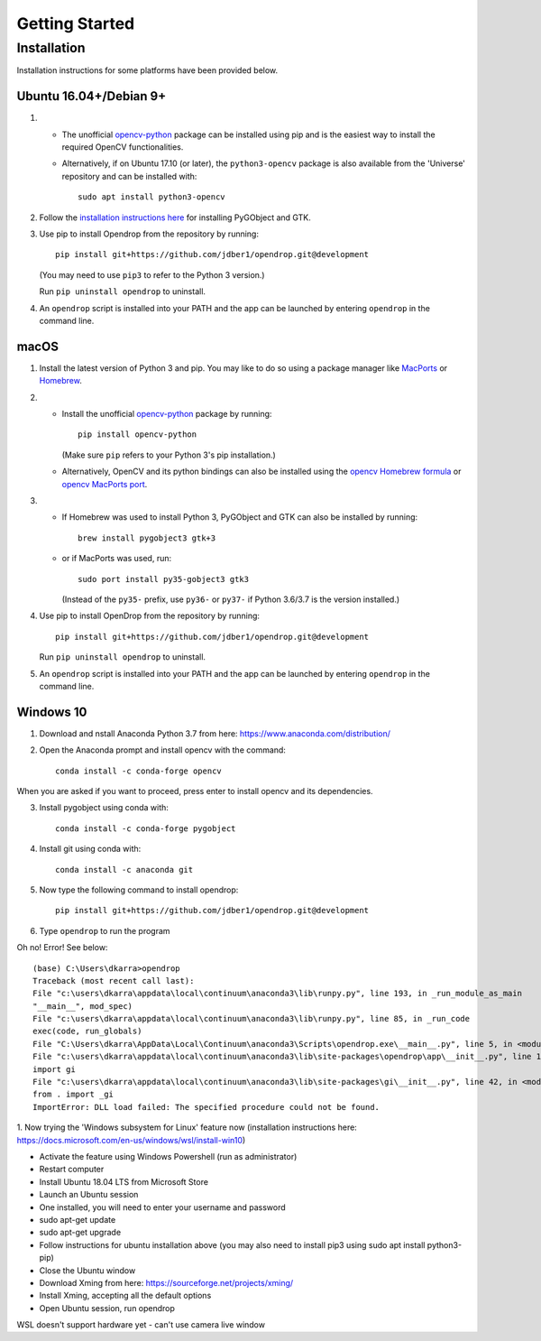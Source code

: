 ###############
Getting Started
###############

************
Installation
************

Installation instructions for some platforms have been provided below.

Ubuntu 16.04+/Debian 9+
=======================

#. * The unofficial opencv-python_ package can be installed using pip and is the easiest way to install the required OpenCV functionalities.
   * Alternatively, if on Ubuntu 17.10 (or later), the ``python3-opencv`` package is also available from the 'Universe' repository and can be installed with::

       sudo apt install python3-opencv

#. Follow the `installation instructions here <https://pygobject.readthedocs.io/en/latest/getting_started.html#ubuntu-logo-ubuntu-debian-logo-debian>`_ for installing PyGObject and GTK.

#. Use pip to install Opendrop from the repository by running::

       pip install git+https://github.com/jdber1/opendrop.git@development

   (You may need to use ``pip3`` to refer to the Python 3 version.)

   Run ``pip uninstall opendrop`` to uninstall.

#. An ``opendrop`` script is installed into your PATH and the app can be launched by entering ``opendrop`` in the command line.


macOS
=====

1. Install the latest version of Python 3 and pip. You may like to do so using a package manager like MacPorts_ or Homebrew_.

2. - Install the unofficial opencv-python_ package by running::

         pip install opencv-python

     (Make sure ``pip`` refers to your Python 3's pip installation.)
   - Alternatively, OpenCV and its python bindings can also be installed using the `opencv Homebrew formula <https://formulae.brew.sh/formula/opencv>`_ or `opencv MacPorts port <https://www.macports.org/ports.php?by=library&substr=opencv>`_.

3. - If Homebrew was used to install Python 3, PyGObject and GTK can also be installed by running::

         brew install pygobject3 gtk+3

   - or if MacPorts was used, run::

         sudo port install py35-gobject3 gtk3

     (Instead of the ``py35-`` prefix, use ``py36-`` or ``py37-`` if Python 3.6/3.7 is the version installed.)

4. Use pip to install OpenDrop from the repository by running::

       pip install git+https://github.com/jdber1/opendrop.git@development

   Run ``pip uninstall opendrop`` to uninstall.

5. An ``opendrop`` script is installed into your PATH and the app can be launched by entering ``opendrop`` in the command line.

Windows 10
=======================
1. Download and nstall Anaconda Python 3.7 from here: https://www.anaconda.com/distribution/

2. Open the Anaconda prompt and install opencv with the command::

    conda install -c conda-forge opencv

When you are asked if you want to proceed, press enter to install opencv and its dependencies.

3. Install pygobject using conda with::

    conda install -c conda-forge pygobject
    
4. Install git using conda with::

    conda install -c anaconda git
    
5. Now type the following command to install opendrop::
    
    pip install git+https://github.com/jdber1/opendrop.git@development
    
6. Type ``opendrop`` to run the program 

Oh no! Error! See below::

    (base) C:\Users\dkarra>opendrop
    Traceback (most recent call last):
    File "c:\users\dkarra\appdata\local\continuum\anaconda3\lib\runpy.py", line 193, in _run_module_as_main
    "__main__", mod_spec)
    File "c:\users\dkarra\appdata\local\continuum\anaconda3\lib\runpy.py", line 85, in _run_code
    exec(code, run_globals)
    File "C:\Users\dkarra\AppData\Local\Continuum\anaconda3\Scripts\opendrop.exe\__main__.py", line 5, in <module>
    File "c:\users\dkarra\appdata\local\continuum\anaconda3\lib\site-packages\opendrop\app\__init__.py", line 1, in <module>
    import gi
    File "c:\users\dkarra\appdata\local\continuum\anaconda3\lib\site-packages\gi\__init__.py", line 42, in <module>
    from . import _gi
    ImportError: DLL load failed: The specified procedure could not be found.
    
    
1. Now trying the 'Windows subsystem for Linux' feature now (installation instructions here: 
https://docs.microsoft.com/en-us/windows/wsl/install-win10)

- Activate the feature using Windows Powershell (run as administrator)
- Restart computer
- Install Ubuntu 18.04 LTS from Microsoft Store
- Launch an Ubuntu session
- One installed, you will need to enter your username and password
- sudo apt-get update
- sudo apt-get upgrade
- Follow instructions for ubuntu installation above (you may also need to install pip3 using sudo apt install python3-pip)
- Close the Ubuntu window
- Download Xming from here: https://sourceforge.net/projects/xming/
- Install Xming, accepting all the default options 
- Open Ubuntu session, run opendrop

WSL doesn't support hardware yet - can't use camera live window


.. _opencv-python: https://pypi.org/project/opencv-python/
.. _MacPorts: https://www.macports.org/
.. _Homebrew: https://brew.sh/
